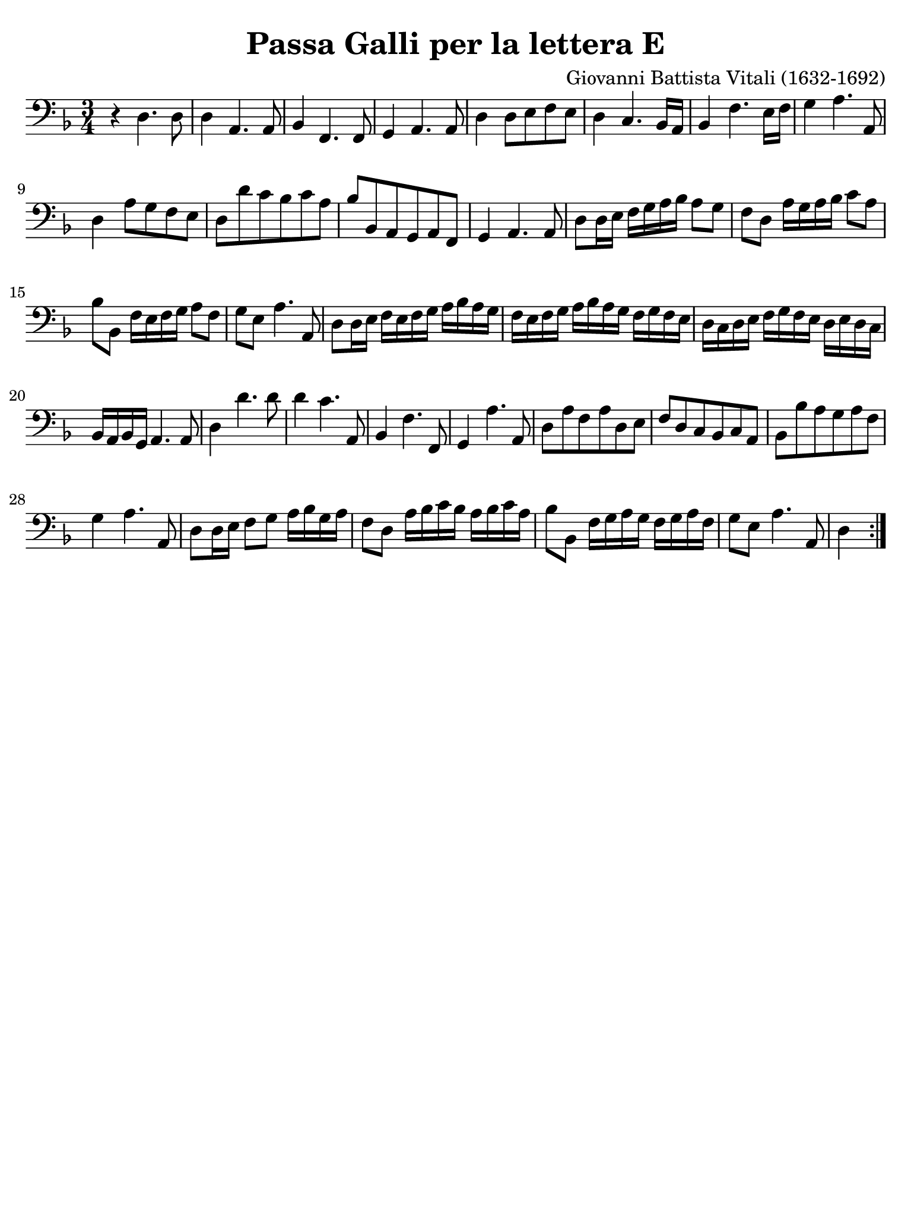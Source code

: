 #(set-global-staff-size 21)

\version "2.24.0"

\header {
  title    = "Passa Galli per la lettera E"
  composer = "Giovanni Battista Vitali (1632-1692)"
  tagline  = ""
}

\language "italiano"

% iPad Pro 12.9

\paper {
  paper-width  = 195\mm
  paper-height = 260\mm
  indent = #0
  page-count = #1
  line-width = #184
  print-page-number = ##f
  ragged-last-bottom = ##t
  ragged-bottom = ##f
%  ragged-last = ##t
}

\score {
  \new Staff {
    \override Hairpin.to-barline = ##f
    \time 3/4
    \key fa \major
    \clef "bass"

    \repeat volta 2 {
      | r4 re4. re8
      | re4 la,4. la,8
      | sib,4 fa,4. fa,8
      | sol,4 la,4. la,8
      | re4 re8 mi8 fa8 mi8
      | re4 do4. sib,16 la,16
      | sib,4 fa4. mi16 fa16
      | sol4 la4. la,8
      | re4 la8 sol8 fa8 mi8
      | re8 re'8 do'8 sib8 do'8 la8
      | sib8 sib,8 la,8 sol,8 la,8 fa,8
      | sol,4 la,4. la,8
      | re8 re16 mi16 fa16 sol16 la16 sib16 la8 sol8
      | fa8 re8 la16 sol16 la16 sib16 do'8 la8
      | sib8 sib,8 fa16 mi16 fa16 sol16 la8 fa8
      | sol8 mi8 la4. la,8
      | re8 re16 mi16 fa16 mi16 fa16 sol16 la16 sib16 la16 sol16
      | fa16 mi16 fa16 sol16 la16 sib16 la16 sol16 fa16 sol16 fa16 mi16
      | re16 do16 re16 mi16 fa16 sol16 fa16 mi16 re16 mi16 re16 do16
      | sib,16 la,16 sib,16 sol,16 la,4. la,8
      | re4 re'4. re'8
      | re'4 do'4. la,8
      | sib,4 fa4. fa,8
      | sol,4 la4. la,8
      | re8 la8 fa8 la8 re8 mi8
      | fa8 re8 do8 sib,8 do8 la,8
      | sib,8 sib8 la8 sol8 la8 fa8
      | sol4 la4. la,8
      | re8 re16 mi16 fa8 sol8 la16 sib16 sol16 la16
      | fa8 re8 la16 sib16 do'16 sib16 la16 sib16 do'16 la16
      | sib8 sib,8 fa16 sol16 la16 sol16 fa16 sol16 la16 fa16
      | sol8 mi8 la4. la,8
      | \partial 4 re4
    }
  }
}
